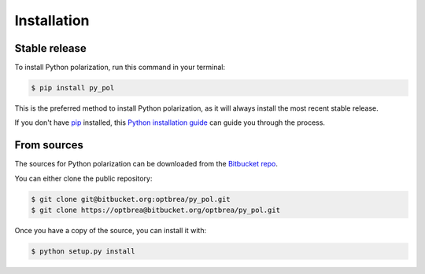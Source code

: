 .. highlight:: shell

============
Installation
============


Stable release
--------------

To install Python polarization, run this command in your terminal:

.. code-block:: console

    $ pip install py_pol

This is the preferred method to install Python polarization, as it will always install the most recent stable release.

If you don't have `pip`_ installed, this `Python installation guide`_ can guide
you through the process.

.. _pip: https://pip.pypa.io
.. _Python installation guide: http://docs.python-guide.org/en/latest/starting/installation/


From sources
------------

The sources for Python polarization can be downloaded from the `Bitbucket repo`_.

You can either clone the public repository:

.. code-block:: console

    $ git clone git@bitbucket.org:optbrea/py_pol.git
    $ git clone https://optbrea@bitbucket.org/optbrea/py_pol.git



Once you have a copy of the source, you can install it with:

.. code-block:: console

    $ python setup.py install


.. _Bitbucket repo: https://bitbucket.org/optbrea/py_pol/src/master/
